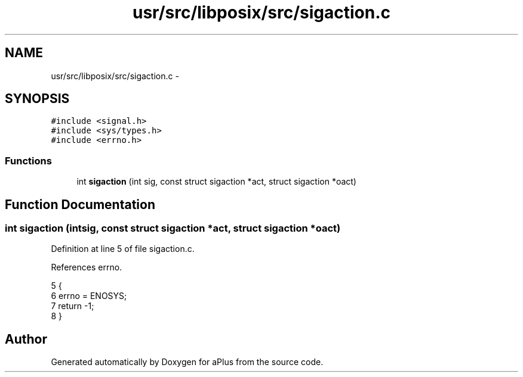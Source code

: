 .TH "usr/src/libposix/src/sigaction.c" 3 "Sun Nov 16 2014" "Version 0.1" "aPlus" \" -*- nroff -*-
.ad l
.nh
.SH NAME
usr/src/libposix/src/sigaction.c \- 
.SH SYNOPSIS
.br
.PP
\fC#include <signal\&.h>\fP
.br
\fC#include <sys/types\&.h>\fP
.br
\fC#include <errno\&.h>\fP
.br

.SS "Functions"

.in +1c
.ti -1c
.RI "int \fBsigaction\fP (int sig, const struct sigaction *act, struct sigaction *oact)"
.br
.in -1c
.SH "Function Documentation"
.PP 
.SS "int sigaction (intsig, const struct sigaction *act, struct sigaction *oact)"

.PP
Definition at line 5 of file sigaction\&.c\&.
.PP
References errno\&.
.PP
.nf
5                                                                             {
6     errno = ENOSYS;
7     return -1;
8 }
.fi
.SH "Author"
.PP 
Generated automatically by Doxygen for aPlus from the source code\&.
